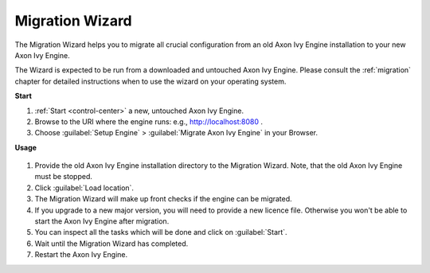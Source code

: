 .. _migration-wizard:

Migration Wizard
----------------

The Migration Wizard helps you to migrate all crucial configuration from an old
Axon Ivy Engine installation to your new Axon Ivy Engine.

The Wizard is expected to be run from a downloaded and untouched Axon Ivy Engine.
Please consult the :ref:`migration` chapter for detailed instructions when to use
the wizard on your operating system.

**Start**

#. :ref:`Start <control-center>` a new, untouched Axon Ivy Engine.
#. Browse to the URI where the engine runs: e.g., http://localhost:8080 .
#. Choose :guilabel:`Setup Engine` > :guilabel:`Migrate Axon Ivy Engine` in your Browser.
   
**Usage**

.. figure:: /_images/engine-cockpit/engine-cockpit-migrate.png

#. Provide the old Axon Ivy Engine installation directory to the Migration Wizard. 
   Note, that the old Axon Ivy Engine must be stopped.
#. Click :guilabel:`Load location`.
#. The Migration Wizard will make up front checks if the engine can be migrated.
#. If you upgrade to a new major version, you will need to provide a new licence file.
   Otherwise you won't be able to start the Axon Ivy Engine after migration.
#. You can inspect all the tasks which will be done and click on :guilabel:`Start`.
#. Wait until the Migration Wizard has completed.
#. Restart the Axon Ivy Engine.
